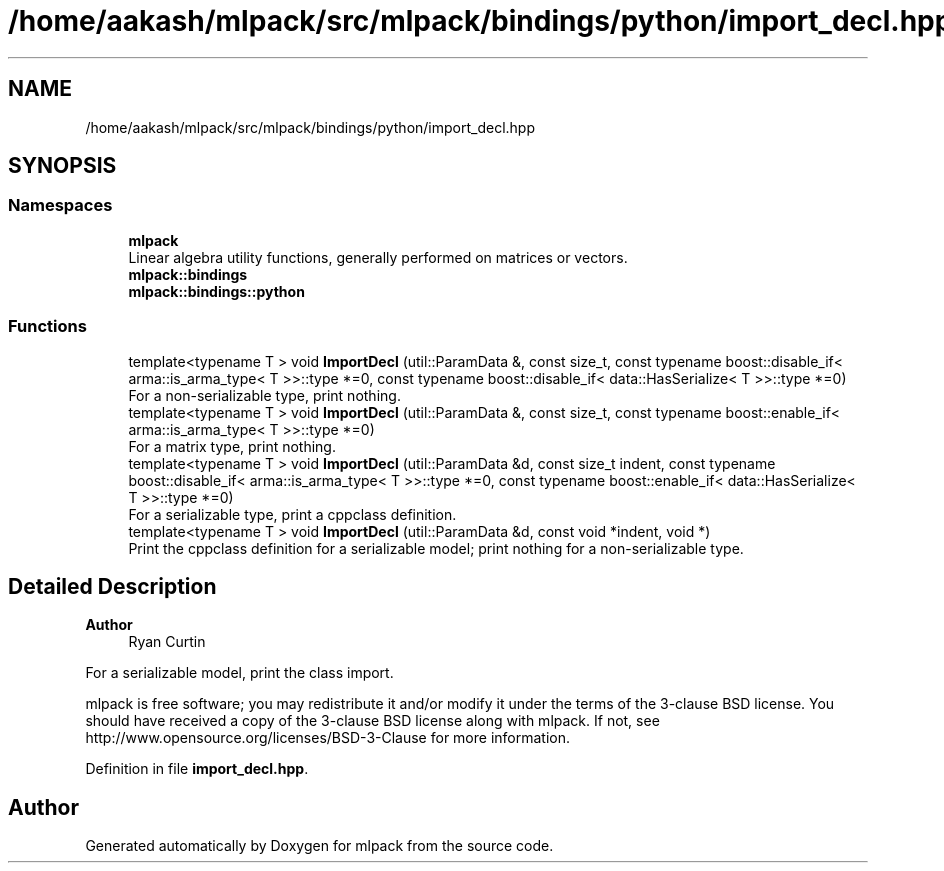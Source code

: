 .TH "/home/aakash/mlpack/src/mlpack/bindings/python/import_decl.hpp" 3 "Sun Jun 20 2021" "Version 3.4.2" "mlpack" \" -*- nroff -*-
.ad l
.nh
.SH NAME
/home/aakash/mlpack/src/mlpack/bindings/python/import_decl.hpp
.SH SYNOPSIS
.br
.PP
.SS "Namespaces"

.in +1c
.ti -1c
.RI " \fBmlpack\fP"
.br
.RI "Linear algebra utility functions, generally performed on matrices or vectors\&. "
.ti -1c
.RI " \fBmlpack::bindings\fP"
.br
.ti -1c
.RI " \fBmlpack::bindings::python\fP"
.br
.in -1c
.SS "Functions"

.in +1c
.ti -1c
.RI "template<typename T > void \fBImportDecl\fP (util::ParamData &, const size_t, const typename boost::disable_if< arma::is_arma_type< T >>::type *=0, const typename boost::disable_if< data::HasSerialize< T >>::type *=0)"
.br
.RI "For a non-serializable type, print nothing\&. "
.ti -1c
.RI "template<typename T > void \fBImportDecl\fP (util::ParamData &, const size_t, const typename boost::enable_if< arma::is_arma_type< T >>::type *=0)"
.br
.RI "For a matrix type, print nothing\&. "
.ti -1c
.RI "template<typename T > void \fBImportDecl\fP (util::ParamData &d, const size_t indent, const typename boost::disable_if< arma::is_arma_type< T >>::type *=0, const typename boost::enable_if< data::HasSerialize< T >>::type *=0)"
.br
.RI "For a serializable type, print a cppclass definition\&. "
.ti -1c
.RI "template<typename T > void \fBImportDecl\fP (util::ParamData &d, const void *indent, void *)"
.br
.RI "Print the cppclass definition for a serializable model; print nothing for a non-serializable type\&. "
.in -1c
.SH "Detailed Description"
.PP 

.PP
\fBAuthor\fP
.RS 4
Ryan Curtin
.RE
.PP
For a serializable model, print the class import\&.
.PP
mlpack is free software; you may redistribute it and/or modify it under the terms of the 3-clause BSD license\&. You should have received a copy of the 3-clause BSD license along with mlpack\&. If not, see http://www.opensource.org/licenses/BSD-3-Clause for more information\&. 
.PP
Definition in file \fBimport_decl\&.hpp\fP\&.
.SH "Author"
.PP 
Generated automatically by Doxygen for mlpack from the source code\&.
